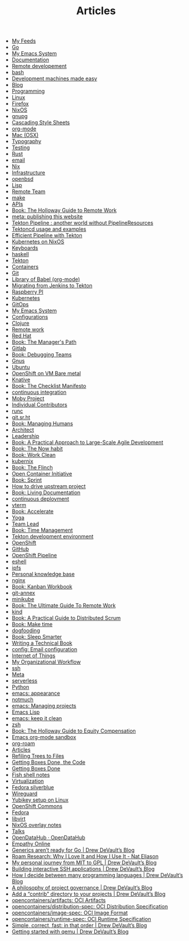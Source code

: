 #+TITLE: Articles

- [[file:feeds.org][My Feeds]]
- [[file:go.org][Go]]
- [[file:emacs.org][My Emacs System]]
- [[file:documentation.org][Documentation]]
- [[file:remote-development.org][Remote developement]]
- [[file:bash.org][bash]]
- [[file:development-machines.org][Development machines made easy]]
- [[file:blog.org][Blog]]
- [[file:programming.org][Programming]]
- [[file:linux.org][Linux]]
- [[file:firefox.org][Firefox]]
- [[file:nixos.org][NixOS]]
- [[file:gnupg.org][gnupg]]
- [[file:css.org][Cascading Style Sheets]]
- [[file:org_mode.org][org-mode]]
- [[file:mac.org][Mac (OSX)]]
- [[file:typography.org][Typography]]
- [[file:testing.org][Testing]]
- [[file:rust.org][Rust]]
- [[file:email.org][email]]
- [[file:nix.org][Nix]]
- [[file:infrastructure.org][Infrastructure]]
- [[file:openbsd.org][openbsd]]
- [[file:lisp.org][Lisp]]
- [[file:remote_team.org][Remote Team]]
- [[file:make.org][make]]
- [[file:apis.org][APIs]]
- [[file:book_the_holloway_guide_to_remote_work.org][Book: The Holloway Guide to Remote Work]]
- [[file:meta_publishing_this_website.org][meta: publishing this website]]
- [[file:tekton-pipeline-without-pipeline-resources.org][Tekton Pipeline : another world without PipelineResources]]
- [[file:tekton-usage.org][Tektoncd usage and examples]]
- [[file:tekton-effective.org][Efficient Pipeline with Tekton]]
- [[file:kubernetes_on_nixos.org][Kubernetes on NixOS]]
- [[file:keyboard.org][Keyboards]]
- [[file:haskell.org][haskell]]
- [[file:tekton.org][Tekton]]
- [[file:containers.org][Containers]]
- [[file:git.org][Git]]
- [[file:org_library_of_babel.org][Library of Babel (org-mode)]]
- [[file:tekton-migrating-from-jenkins.org][Migrating from Jenkins to Tekton]]
- [[file:rpi.org][Raspberry PI]]
- [[file:kubernetes.org][Kubernetes]]
- [[file:gitops.org][GitOps]]
- [[file:emacs.old.org][My Emacs System]]
- [[file:config_configurations.org][Configurations]]
- [[file:clojure.org][Clojure]]
- [[file:remote.org][Remote work]]
- [[file:red_hat.org][Red Hat]]
- [[file:book_the_manager_s_path.org][Book: The Manager's Path]]
- [[file:gitlab.org][Gitlab]]
- [[file:book_debugging_teams.org][Book: Debugging Teams]]
- [[file:gnus.org][Gnus]]
- [[file:ubuntu.org][Ubuntu]]
- [[file:openshift_on_vm_bare_metal.org][OpenShift on VM Bare metal]]
- [[file:knative.org][Knative]]
- [[file:book_the_checklist_manifesto.org][Book: The Checklist Manifesto]]
- [[file:continuous_integration.org][continuous integration]]
- [[file:moby_project.org][Moby Project]]
- [[file:individual_contributors.org][Individual Contributors]]
- [[file:runc.org][runc]]
- [[file:git_sr_ht.org][git.sr.ht]]
- [[file:book_managing_humans.org][Book: Managing Humans]]
- [[file:architect.org][Architect]]
- [[file:leadership.org][Leadership]]
- [[file:book_a_practical_approach_to_large_scale_agile_development.org][Book: A Practical Approach to Large-Scale Agile Development]]
- [[file:book_the_now_habit.org][Book: The Now habit]]
- [[file:book_work_clean.org][Book: Work Clean]]
- [[file:kubernix.org][kubernix]]
- [[file:book_the_flinch.org][Book: The Flinch]]
- [[file:open_container_initiative.org][Open Container Initiative]]
- [[file:book_sprint.org][Book: Sprint]]
- [[file:how_to_drive_upstream_project.org][How to drive upstream project]]
- [[file:book_living_documentation.org][Book: Living Documentation]]
- [[file:continuous_deployment.org][continuous deployment]]
- [[file:vterm.org][vterm]]
- [[file:book_accelerate.org][Book: Accelerate]]
- [[file:yoga.org][Yoga]]
- [[file:team_lead.org][Team Lead]]
- [[file:book_time_management.org][Book: Time Management]]
- [[file:tekton_dev.org][Tekton development environment]]
- [[file:openshift.org][OpenShift]]
- [[file:github.org][GitHub]]
- [[file:openshift_pipeline.org][OpenShift Pipeline]]
- [[file:eshell.org][eshell]]
- [[file:ipfs.org][ipfs]]
- [[file:personal_knowledge_base.org][Personal knowledge base]]
- [[file:nginx.org][nginx]]
- [[file:book_kanban_workbook.org][Book: Kanban Workbook]]
- [[file:git_annex.org][git-annex]]
- [[file:minikube.org][minikube]]
- [[file:book_the_ultimate_guide_to_remote_work.org][Book: The Ultimate Guide To Remote Work]]
- [[file:kind.org][kind]]
- [[file:book_a_practical_guide_to_distributed_scrum.org][Book: A Practical Guide to Distributed Scrum]]
- [[file:book_make_time.org][Book: Make time]]
- [[file:dogfooding.org][dogfooding]]
- [[file:book_sleep_smarter.org][Book: Sleep Smarter]]
- [[file:writing_technical_book.org][Writing a Technical Book]]
- [[file:config_email_configuration.org][config: Email configuration]]
- [[file:internet_of_things.org][Internet of Things]]
- [[file:my_organizational_workflow.org][My Organizational Workflow]]
- [[file:ssh.org][ssh]]
- [[file:meta_meta.org][Meta]]
- [[file:serverless.org][serverless]]
- [[file:python.org][Python]]
- [[file:emacs_appearance.org][emacs: appearance]]
- [[file:notmuch.org][notmuch]]
- [[file:emacs_projects.org][emacs: Managing projects]]
- [[file:emacs_lisp.org][Emacs Lisp]]
- [[file:emacs_keep_it_clean.org][emacs: keep it clean]]
- [[file:zsh.org][zsh]]
- [[file:book_the_holloway_guide_to_equity_compensation.org][Book: The Holloway Guide to Equity Compensation]]
- [[file:sandbox.org][Emacs org-mode sandbox]]
- [[file:org_roam.org][org-roam]]
- [[file:index.org][Articles]]
- [[file:refiling_trees_to_files.org][Refiling Trees to Files]]
- [[file:getting_boxes_done_the_code.org][Getting Boxes Done, the Code]]
- [[file:getting_boxes_done.org][Getting Boxes Done]]
- [[file:fish.org][Fish shell notes]]
- [[file:virtualization.org][Virtualization]]
- [[file:fedora-silverblue.org][Fedora silverblue]]
- [[file:wireguard.org][Wireguard]]
- [[file:yubikey.org][Yubikey setup on Linux]]
- [[file:openshift-commons.org][OpenShift Commons]]
- [[file:fedora.org][Fedora]]
- [[file:libvirt.org][libvirt]]
- [[file:nixos-overlays.org][NixOS overlay notes]]
- [[file:talks.org][Talks]]
- [[file:opendatahub_opendatahub.org][OpenDataHub · OpenDataHub]]
- [[file:empathy_online.org][Empathy Online]]
- [[file:generics_aren_t_ready_for_go_drew_devault_s_blog.org][Generics aren’t ready for Go | Drew DeVault’s Blog]]
- [[file:roam_research_why_i_love_it_and_how_i_use_it_nat_eliason.org][Roam Research: Why I Love It and How I Use It - Nat Eliason]]
- [[file:my_personal_journey_from_mit_to_gpl_drew_devault_s_blog.org][My personal journey from MIT to GPL | Drew DeVault’s Blog]]
- [[file:building_interactive_ssh_applications_drew_devault_s_blog.org][Building interactive SSH applications | Drew DeVault’s Blog]]
- [[file:how_i_decide_between_many_programming_languages_drew_devault_s_blog.org][How I decide between many programming languages | Drew DeVault’s Blog]]
- [[file:a_philosophy_of_project_governance_drew_devault_s_blog.org][A philosophy of project governance | Drew DeVault’s Blog]]
- [[file:add_a_contrib_directory_to_your_projects_drew_devault_s_blog.org][Add a “contrib” directory to your projects | Drew DeVault’s Blog]]
- [[file:opencontainers_artifacts_oci_artifacts.org][opencontainers/artifacts: OCI Artifacts]]
- [[file:opencontainers_distribution_spec_oci_distribution_specification.org][opencontainers/distribution-spec: OCI Distribution Specification]]
- [[file:opencontainers_image_spec_oci_image_format.org][opencontainers/image-spec: OCI Image Format]]
- [[file:opencontainers_runtime_spec_oci_runtime_specification.org][opencontainers/runtime-spec: OCI Runtime Specification]]
- [[file:simple_correct_fast_in_that_order_drew_devault_s_blog.org][Simple, correct, fast: in that order | Drew DeVault’s Blog]]
- [[file:getting_started_with_qemu_drew_devault_s_blog.org][Getting started with qemu | Drew DeVault’s Blog]]